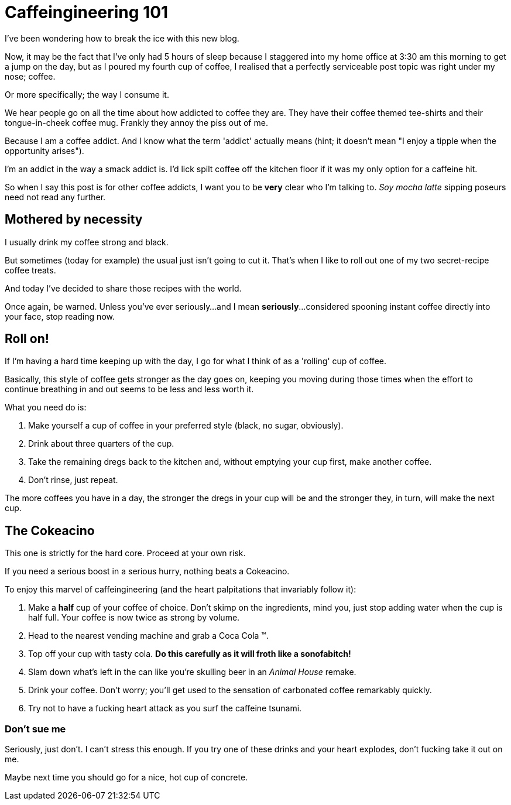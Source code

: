 = Caffeingineering 101

:hp-tags: Coffee, Nerd, 

I've been wondering how to break the ice with this new blog.

Now, it may be the fact that I've only had 5 hours of sleep because I staggered into my home office at 3:30 am this morning to get a jump on the day, but as I poured my fourth cup of coffee, I realised that a perfectly serviceable post topic was right under my nose; coffee.

Or more specifically; the way I consume it.

We hear people go on all the time about how addicted to coffee they are. They have their coffee themed tee-shirts and their tongue-in-cheek coffee mug. Frankly they annoy the piss out of me.

Because I am a coffee addict. And I know what the term 'addict' actually means (hint; it doesn't mean "I enjoy a tipple when the opportunity arises").

I'm an addict in the way a smack addict is. I'd lick spilt coffee off the kitchen floor if it was my only option for a caffeine hit.

So when I say this post is for other coffee addicts, I want you to be **very** clear who I'm talking to. __Soy mocha latte__ sipping poseurs need not read any further.

== Mothered by necessity

I usually drink my coffee strong and black.

But sometimes (today for example) the usual just isn't going to cut it. That's when I like to roll out one of my two secret-recipe coffee treats.

And today I've decided to share those recipes with the world.

Once again, be warned. Unless you've ever seriously...and I mean **seriously**...considered spooning instant coffee directly into your face, stop reading now.

== Roll on!

If I'm having a hard time keeping up with the day, I go for what I think of as a 'rolling' cup of coffee.

Basically, this style of coffee gets stronger as the day goes on, keeping you moving during those times when the effort to continue breathing in and out seems to be less and less worth it.

What you need do is:

. Make yourself a cup of coffee in your preferred style (black, no sugar, obviously).
. Drink about three quarters of the cup.
. Take the remaining dregs back to the kitchen and, without emptying your cup first, make another coffee.
. Don't rinse, just repeat.

The more coffees you have in a day, the stronger the dregs in your cup will be and the stronger they, in turn, will make the next cup. 

== The Cokeacino

This one is strictly for the hard core. Proceed at your own risk.

If you need a serious boost in a serious hurry, nothing beats a Cokeacino. 

To enjoy this marvel of caffeingineering (and the heart palpitations that invariably follow it):

. Make a **half** cup of your coffee of choice. Don't skimp on the ingredients, mind you, just stop adding water when the cup is half full. Your coffee is now twice as strong by volume.
. Head to the nearest vending machine and grab a Coca Cola (TM).
. Top off your cup with tasty cola. **Do this carefully as it will froth like a sonofabitch!**
. Slam down what's left in the can like you're skulling beer in an __Animal House__ remake.
. Drink your coffee. Don't worry; you'll get used to the sensation of carbonated coffee remarkably quickly.
. Try not to have a fucking heart attack as you surf the caffeine tsunami.


=== Don't sue me

Seriously, just don't. I can't stress this enough. If you try one of these drinks and your heart explodes, don't fucking take it out on me. 

Maybe next time you should go for a nice, hot cup of concrete.
